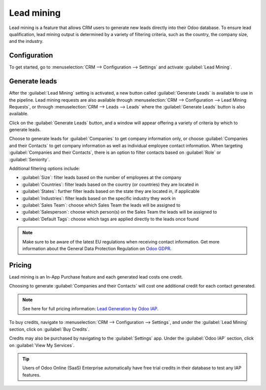 ===========
Lead mining
===========

Lead mining is a feature that allows CRM users to generate new leads directly into their Odoo
database. To ensure lead qualification, lead mining output is determined by a variety of filtering
criteria, such as the country, the company size, and the industry.

Configuration
=============

To get started, go to :menuselection:`CRM --> Configuration --> Settings` and activate
:guilabel:`Lead Mining`.

.. image:: lead_mining/activate-lead-mining.png
   :align: center
   :alt: Activate lead mining in Odoo CRM settings.

Generate leads
==============

After the :guilabel:`Lead Mining` setting is activated, a new button called :guilabel:`Generate
Leads` is available to use in the pipeline. Lead mining requests are also available through
:menuselection:`CRM --> Configuration --> Lead Mining Requests`, or through :menuselection:`CRM -->
Leads --> Leads` where the :guilabel:`Generate Leads` button is also available.

.. image:: lead_mining/generate-leads-button.png
   :align: center
   :alt: Generate Leads button to use lead mining feature.

Click on the :guilabel:`Generate Leads` button, and a window will appear offering a variety of
criteria by which to generate leads.

.. image:: lead_mining/generate-leads-popup.png
   :align: center
   :alt: Pop-up window with selection criteria in order to generate leads in Odoo.

Choose to generate leads for :guilabel:`Companies` to get company information only, or choose
:guilabel:`Companies and their Contacts` to get company information as well as individual employee
contact information. When targeting :guilabel:`Companies and their Contacts`, there is an option to
filter contacts based on :guilabel:`Role` or :guilabel:`Seniority`.

Additional filtering options include:

- :guilabel:`Size`: filter leads based on the number of employees at the company
- :guilabel:`Countries`: filter leads based on the country (or countries) they are located in
- :guilabel:`States`: further filter leads based on the state they are located in, if applicable
- :guilabel:`Industries`: filter leads based on the specific industry they work in
- :guilabel:`Sales Team`: choose which Sales Team the leads will be assigned to
- :guilabel:`Salesperson`: choose which person(s) on the Sales Team the leads will be assigned to
- :guilabel:`Default Tags`: choose which tags are applied directly to the leads once found

.. note::
   Make sure to be aware of the latest EU regulations when receiving contact information. Get more
   information about the General Data Protection Regulation on `Odoo GDPR <http://odoo.com/gdpr>`__.

Pricing
=======

Lead mining is an In-App Purchase feature and each generated lead costs one credit.

Choosing to generate :guilabel:`Companies and their Contacts` will cost one additional credit for
each contact generated.

.. note::
   See here for full pricing information: `Lead Generation by Odoo IAP <https://iap.odoo.com/iap/
   in-app-services/167?>`__.

To buy credits, navigate to :menuselection:`CRM --> Configuration --> Settings`, and under the
:guilabel:`Lead Mining` section, click on :guilabel:`Buy Credits`.

.. image:: lead_mining/buy-lead-mining-credits-setting.png
   :align: center
   :alt: Buy credits from lead mining settings.

Credits may also be purchased by navigating to the :guilabel:`Settings` app. Under the
:guilabel:`Odoo IAP` section, click on :guilabel:`View My Services`.

.. image:: lead_mining/view-my-services-setting.png
   :align: center
   :alt: Buy credits via Odoo IAP settings.

.. tip::

   Users of Odoo Online (SaaS) Enterprise automatically have free trial credits in their database to
   test any IAP features.

.. seealso::
   * :doc:`../../../general/in_app_purchase`
